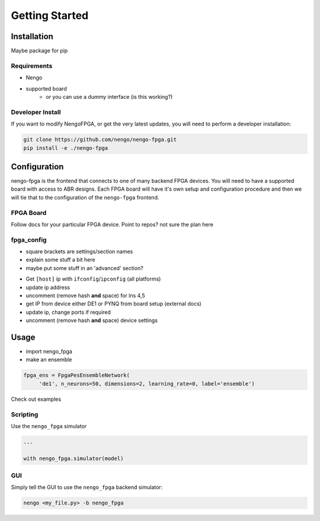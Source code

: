 ***************
Getting Started
***************

Installation
============

Maybe package for pip

Requirements
------------

- Nengo
- supported board
   - or you can use a dummy interface (is this working?)

Developer Install
-----------------

If you want to modify NengoFPGA, or get the very latest updates,
you will need to perform a developer installation:

.. code-block:: bash

  git clone https://github.com/nengo/nengo-fpga.git
  pip install -e ./nengo-fpga

Configuration
=============

nengo-fpga is the frontend that connects to one of many backend FPGA devices.
You will need to have a supported board with access to ABR designs.
Each FPGA board will have it's own setup and configuration procedure and then we will tie that to the configuration of the ``nengo-fpga`` frontend.


FPGA Board
----------

Follow docs for your particular FPGA device. Point to repos? not sure the plan here

.. todo::
   Pointing to hardware: How are we granting access to the hardware backend repos?


fpga_config
-----------

- square brackets are settings/section names
- explain some stuff a bit here
- maybe put some stuff in an 'advanced' section?


.. todo::
   Host side config: May be different depending on if we are using a network or directly connected to the board?

- Get ``[host]`` ip with ``ifconfig``/``ipconfig`` (all platforms)
- update ip address
- uncomment (remove hash **and** space) for lns 4,5
- get IP from device either DE1 or PYNQ from board setup (external docs)
- update ip, change ports if required
- uncomment (remove hash **and** space) device settings



Usage
=====

- import nengo_fpga
- make an ensemble

.. code-block:: python

   fpga_ens = FpgaPesEnsembleNetwork(
        'de1', n_neurons=50, dimensions=2, learning_rate=0, label='ensemble')

Check out examples


Scripting
---------

Use the ``nengo_fpga`` simulator

.. code-block:: python

   ...

   with nengo_fpga.simulator(model)


GUI
---

Simply tell the GUI to use the ``nengo_fpga`` backend simulator:

.. code-block:: bash

   nengo <my_file.py> -b nengo_fpga

